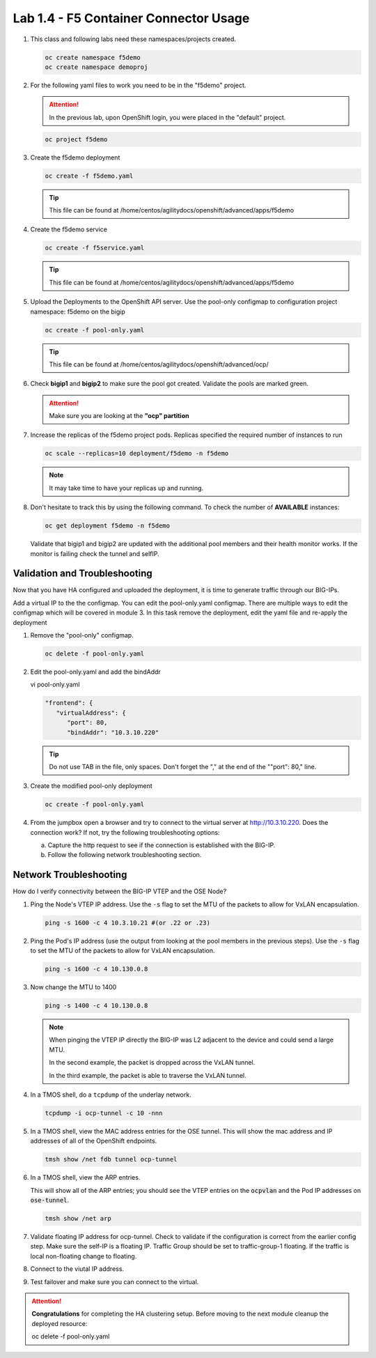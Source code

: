 Lab 1.4 - F5 Container Connector Usage
======================================

#. This class and following labs need these namespaces/projects created.

   .. code-block:: bash

      oc create namespace f5demo
      oc create namespace demoproj

#. For the following yaml files to work you need to be in the "f5demo" project.

   .. attention:: In the previous lab, upon OpenShift login, you were placed in
      the "default" project.

   .. code-block:: bash

      oc project f5demo

#. Create the f5demo deployment

   .. code-block:: bash

      oc create -f f5demo.yaml

   .. tip:: This file can be found at
      /home/centos/agilitydocs/openshift/advanced/apps/f5demo

   .. literalinclude:: ../openshift/advanced/apps/f5demo/f5demo.yaml
      :language: yaml
      :linenos:
      :emphasize-lines: 2,6,15

#. Create the f5demo service

   .. code-block:: bash

      oc create -f f5service.yaml

   .. tip:: This file can be found at
      /home/centos/agilitydocs/openshift/advanced/apps/f5demo

   .. literalinclude:: ../openshift/advanced/apps/f5demo/f5service.yaml
      :language: yaml
      :linenos:
      :emphasize-lines: 2

#. Upload the Deployments to the OpenShift API server. Use the pool-only
   configmap to configuration project namespace: f5demo on the bigip

   .. code-block:: bash

      oc create -f pool-only.yaml

   .. tip:: This file can be found at
      /home/centos/agilitydocs/openshift/advanced/ocp/

   .. literalinclude:: ../openshift/advanced/ocp/pool-only.yaml
      :language: yaml
      :linenos:
      :emphasize-lines: 1,11,14,34

#. Check **bigip1** and **bigip2** to make sure the pool got created. Validate
   the pools are marked green.

   .. attention:: Make sure you are looking at the **"ocp" partition**

   .. image:: images/pool-members.png

#. Increase the replicas of the f5demo project pods. Replicas specified the
   required number of instances to run

   .. code-block:: bash

      oc scale --replicas=10 deployment/f5demo -n f5demo

   .. note:: It may take time to have your replicas up and running.
   
#. Don't hesitate to track this by using the following command. To check the
   number of **AVAILABLE** instances:

   .. code-block:: bash

      oc get deployment f5demo -n f5demo

   .. image:: images/10-containers.png

   Validate that bigip1 and bigip2 are updated with the additional pool members
   and their health monitor works. If the monitor is failing check the tunnel
   and selfIP.

Validation and Troubleshooting
------------------------------

Now that you have HA configured and uploaded the deployment, it is time to
generate traffic through our BIG-IPs. 

Add a virtual IP to the the configmap. You can edit the pool-only.yaml
configmap. There are multiple ways to edit the configmap which will be covered
in module 3. In this task remove the deployment, edit the yaml file and
re-apply the deployment

#. Remove the "pool-only" configmap.

   .. code-block:: bash

      oc delete -f pool-only.yaml
   
#. Edit the pool-only.yaml and add the bindAddr 

   vi pool-only.yaml

   .. code-block:: bash

      "frontend": {
         "virtualAddress": {
            "port": 80,
            "bindAddr": "10.3.10.220"

   .. tip:: Do not use TAB in the file, only spaces. Don't forget the "," at the
      end of the ""port": 80," line.

#. Create the modified pool-only deployment

   .. code-block:: bash

      oc create -f pool-only.yaml

#. From the jumpbox open a browser and try to connect to the virtual server at
   http://10.3.10.220. Does the connection work? If not, try the following
   troubleshooting options:

   a. Capture the http request to see if the connection is established with the
      BIG-IP.
   b. Follow the following network troubleshooting section.

Network Troubleshooting
-----------------------

How do I verify connectivity between the BIG-IP VTEP and the OSE Node?

#. Ping the Node's VTEP IP address. Use the ``-s`` flag to set the MTU of the
   packets to allow for VxLAN encapsulation.

   .. code-block:: bash

      ping -s 1600 -c 4 10.3.10.21 #(or .22 or .23)

#. Ping the Pod's IP address (use the output from looking at the pool members
   in the previous steps). Use the ``-s`` flag to set the MTU of the packets to
   allow for VxLAN encapsulation.

   .. code-block:: bash

      ping -s 1600 -c 4 10.130.0.8
      
#. Now change the MTU to 1400

   .. code-block:: bash

      ping -s 1400 -c 4 10.130.0.8
      
   .. note:: When pinging the VTEP IP directly the BIG-IP was L2 adjacent to
      the device and could send a large MTU.  
      
      In the second example, the packet is dropped across the VxLAN tunnel.  
      
      In the third example, the packet is able to traverse the VxLAN tunnel.

#. In a TMOS shell, do a ``tcpdump`` of the underlay network.
      
   .. tip.. Example showing two-way communication between the BIG-IP VTEP IP
      and the OSE node VTEP IPs.

      Example showing traffic on the overlay network; at minimum, you should
      see BIG-IP health monitors for the Pod IP addresses.

   .. code-block:: bash

      tcpdump -i ocp-tunnel -c 10 -nnn

#. In a TMOS shell, view the MAC address entries for the OSE tunnel. This will
   show the mac address and IP addresses of all of the OpenShift endpoints.

   .. code-block:: bash

      tmsh show /net fdb tunnel ocp-tunnel

   .. image:: images/net-fdb-entries.png

#. In a TMOS shell, view the ARP entries.

   This will show all of the ARP entries; you should see the VTEP entries on
   the :code:`ocpvlan` and the Pod IP addresses on :code:`ose-tunnel`.

   .. code-block:: bash

      tmsh show /net arp

   .. image:: images/net-arp-entries.png

#. Validate floating IP address for ocp-tunnel. Check to validate if the
   configuration is correct from the earlier config step. Make sure the self-IP
   is a floating IP. Traffic Group should be set to traffic-group-1 floating.
   If the traffic is local non-floating change to floating.

   .. image:: images/floating.png

#. Connect to the viutal IP address.

   .. image:: images/success.png

#. Test failover and make sure you can connect to the virtual. 

.. attention:: **Congratulations** for completing the HA clustering setup.
   Before moving to the next module cleanup the deployed resource:

   oc delete -f pool-only.yaml

